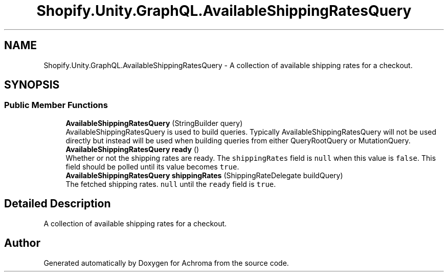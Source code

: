 .TH "Shopify.Unity.GraphQL.AvailableShippingRatesQuery" 3 "Achroma" \" -*- nroff -*-
.ad l
.nh
.SH NAME
Shopify.Unity.GraphQL.AvailableShippingRatesQuery \- A collection of available shipping rates for a checkout\&.  

.SH SYNOPSIS
.br
.PP
.SS "Public Member Functions"

.in +1c
.ti -1c
.RI "\fBAvailableShippingRatesQuery\fP (StringBuilder query)"
.br
.RI "AvailableShippingRatesQuery is used to build queries\&. Typically AvailableShippingRatesQuery will not be used directly but instead will be used when building queries from either QueryRootQuery or MutationQuery\&. "
.ti -1c
.RI "\fBAvailableShippingRatesQuery\fP \fBready\fP ()"
.br
.RI "Whether or not the shipping rates are ready\&. The \fCshippingRates\fP field is \fCnull\fP when this value is \fCfalse\fP\&. This field should be polled until its value becomes \fCtrue\fP\&. "
.ti -1c
.RI "\fBAvailableShippingRatesQuery\fP \fBshippingRates\fP (ShippingRateDelegate buildQuery)"
.br
.RI "The fetched shipping rates\&. \fCnull\fP until the \fCready\fP field is \fCtrue\fP\&. "
.in -1c
.SH "Detailed Description"
.PP 
A collection of available shipping rates for a checkout\&. 

.SH "Author"
.PP 
Generated automatically by Doxygen for Achroma from the source code\&.
